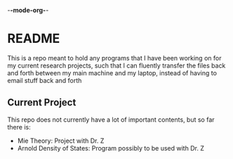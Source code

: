 -*-mode-org-*-
* README
This is a repo meant to hold any programs that I have been working on for my current research projects, such that I can fluently transfer the files back and forth between my main machine and my laptop, instead of having to email stuff back and forth
** Current Project
This repo does not currently have a lot of important contents, but so far there is:
- Mie Theory: Project with Dr. Z
- Arnold Density of States: Program possibly to be used with Dr. Z
